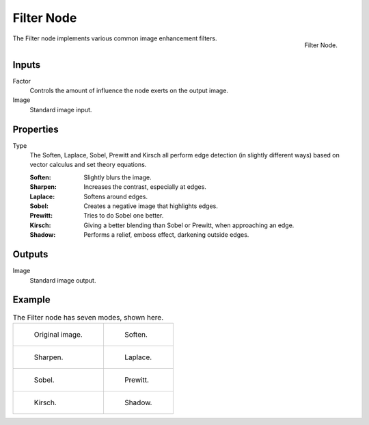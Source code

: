 .. _bpy.types.CompositorNodeFilter:

***********
Filter Node
***********

.. figure:: /images/compositing_node-types_CompositorNodeFilter.png
   :align: right

   Filter Node.

The Filter node implements various common image enhancement filters.


Inputs
======

Factor
   Controls the amount of influence the node exerts on the output image.
Image
   Standard image input.


Properties
==========

Type
   The Soften, Laplace, Sobel, Prewitt and Kirsch all perform edge detection
   (in slightly different ways) based on vector calculus and set theory equations.

   :Soften: Slightly blurs the image.
   :Sharpen: Increases the contrast, especially at edges.
   :Laplace: Softens around edges.
   :Sobel: Creates a negative image that highlights edges.
   :Prewitt: Tries to do Sobel one better.
   :Kirsch: Giving a better blending than Sobel or Prewitt, when approaching an edge.
   :Shadow: Performs a relief, emboss effect, darkening outside edges.


Outputs
=======

Image
   Standard image output.


Example
=======

.. list-table:: The Filter node has seven modes, shown here.

   * - .. figure:: /images/compositing_types_filter_filter-node_example-1-original.png

          Original image.

     - .. figure:: /images/compositing_types_filter_filter-node_example-2-soften.png

          Soften.

   * - .. figure:: /images/compositing_types_filter_filter-node_example-3-sharpen.png

          Sharpen.

     - .. figure:: /images/compositing_types_filter_filter-node_example-4-laplace.png

          Laplace.

   * - .. figure:: /images/compositing_types_filter_filter-node_example-5-sobel.png

          Sobel.

     - .. figure:: /images/compositing_types_filter_filter-node_example-6-prewitt.png

          Prewitt.

   * - .. figure:: /images/compositing_types_filter_filter-node_example-7-kirsch.png

          Kirsch.

     - .. figure:: /images/compositing_types_filter_filter-node_example-8-shadow.png

          Shadow.
